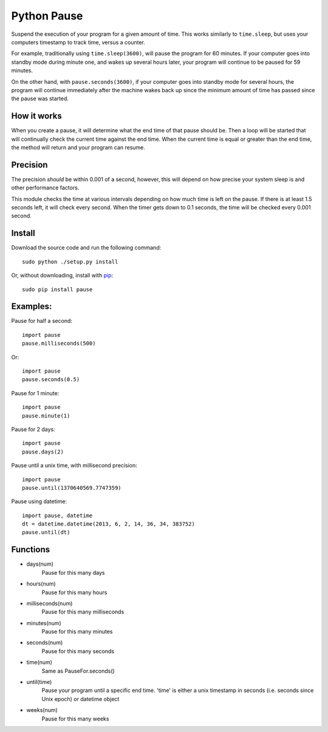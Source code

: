 Python Pause
===============

Suspend the execution of your program for a given amount of time. This works similarly to ``time.sleep``, but uses your computers timestamp to track time, versus a counter.

For example, traditionally using ``time.sleep(3600)``, will pause the program for 60 minutes. If your computer goes into standby mode during minute one, and wakes up several hours later, your program will continue to be paused for 59 minutes.

On the other hand, with ``pause.seconds(3600)``, if your computer goes into standby mode for several hours, the program will continue immediately after the machine wakes back up since the minimum amount of time has passed since the pause was started.

How it works
------------

When you create a pause, it will determine what the end time of that pause should be. Then a loop will be started that will continually check the current time against the end time. When the current time is equal or greater than the end time, the method will return and your program can resume.

Precision
---------

The precision *should* be within 0.001 of a second, however, this will depend on how precise your system sleep is and other performance factors.

This module checks the time at various intervals depending on how much time is left on the pause. If there is at least 1.5 seconds left, it will check every second. When the timer gets down to 0.1 seconds, the time will be checked every 0.001 second.

Install
-------

Download the source code and run the following command::

    sudo python ./setup.py install

Or, without downloading, install with `pip <http://www.pip-installer.org/en/latest/>`_::

     sudo pip install pause


Examples:
---------

Pause for half a second::

    import pause
    pause.milliseconds(500)

Or::

    import pause
    pause.seconds(0.5)

Pause for 1 minute::

    import pause
    pause.minute(1)

Pause for 2 days::

    import pause
    pause.days(2)

Pause until a unix time, with millisecond precision::

    import pause
    pause.until(1370640569.7747359)

Pause using datetime::

    import pause, datetime
    dt = datetime.datetime(2013, 6, 2, 14, 36, 34, 383752)
    pause.until(dt)


Functions
---------

* days(num)
    Pause for this many days

* hours(num)
    Pause for this many hours

* milliseconds(num)
    Pause for this many milliseconds

* minutes(num)
    Pause for this many minutes

* seconds(num)
    Pause for this many seconds

* time(num)
    Same as PauseFor.seconds()

* until(time)
    Pause your program until a specific end time.
    'time' is either a unix timestamp in seconds (i.e. seconds since Unix epoch) or datetime object

* weeks(num)
    Pause for this many weeks